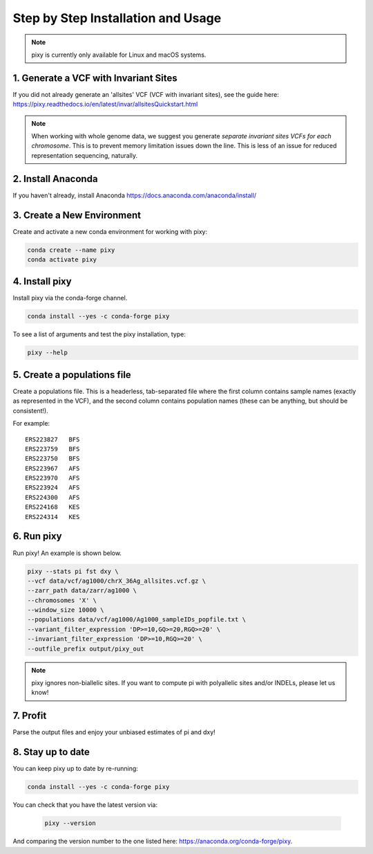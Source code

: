 ************
Step by Step Installation and Usage
************

.. note::
    pixy is currently only available for Linux and macOS systems.
    
 
1. Generate a VCF with Invariant Sites
======
If you did not already generate an 'allsites' VCF (VCF with invariant sites), see the guide here: https://pixy.readthedocs.io/en/latest/invar/allsitesQuickstart.html

.. note::
    When working with whole genome data, we suggest you generate *separate invariant sites VCFs for each chromosome*. This is to prevent
    memory limitation issues down the line. This is less of an issue for reduced representation sequencing, naturally.

2. Install Anaconda
======
If you haven't already, install Anaconda https://docs.anaconda.com/anaconda/install/ 

3. Create a New Environment
======
Create and activate a new conda environment for working with pixy:

.. code:: console

    conda create --name pixy
    conda activate pixy

4. Install pixy
======
Install pixy via the conda-forge channel. 

.. code:: console

    conda install --yes -c conda-forge pixy

To see a list of arguments and test the pixy installation, type:

.. code:: console

    pixy --help


5. Create a populations file
======
Create a populations file. This is a headerless, tab-separated file where the first column contains sample names (exactly as represented in the VCF), and the second column contains population names (these can be anything, but should be consistent!).

For example:

.. parsed-literal::
    ERS223827	BFS
    ERS223759	BFS
    ERS223750	BFS
    ERS223967	AFS
    ERS223970	AFS
    ERS223924	AFS
    ERS224300	AFS
    ERS224168	KES
    ERS224314	KES

    
6. Run pixy
======

Run pixy! An example is shown below.

.. code:: console

    pixy --stats pi fst dxy \
    --vcf data/vcf/ag1000/chrX_36Ag_allsites.vcf.gz \
    --zarr_path data/zarr/ag1000 \
    --chromosomes 'X' \
    --window_size 10000 \
    --populations data/vcf/ag1000/Ag1000_sampleIDs_popfile.txt \
    --variant_filter_expression 'DP>=10,GQ>=20,RGQ>=20' \
    --invariant_filter_expression 'DP>=10,RGQ>=20' \
    --outfile_prefix output/pixy_out

.. note::
    pixy ignores non-biallelic sites. If you want to compute pi with polyallelic sites and/or INDELs, please let us know! 

7. Profit
======

Parse the output files and enjoy your unbiased estimates of pi and dxy!



8. Stay up to date
======

You can keep pixy up to date by re-running:

.. code:: console

    conda install --yes -c conda-forge pixy
 
You can check that you have the latest version via:
 
 .. code:: console
    
    pixy --version

And comparing the version number to the one listed here: https://anaconda.org/conda-forge/pixy.
